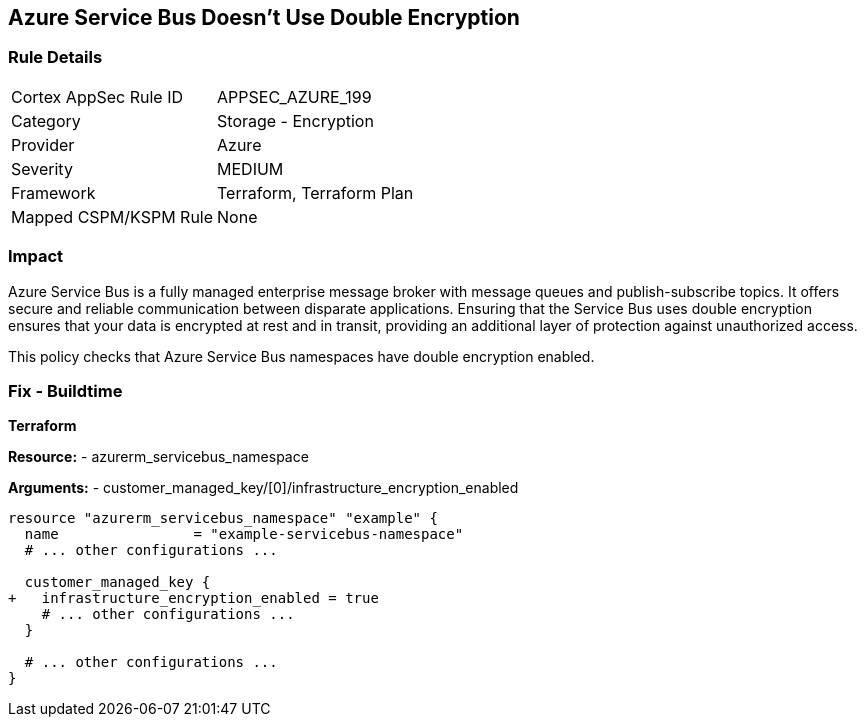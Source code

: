 == Azure Service Bus Doesn't Use Double Encryption
// Ensure that Azure Service Bus uses double encryption.

=== Rule Details

[cols="1,2"]
|===
|Cortex AppSec Rule ID |APPSEC_AZURE_199
|Category |Storage - Encryption
|Provider |Azure
|Severity |MEDIUM
|Framework |Terraform, Terraform Plan
|Mapped CSPM/KSPM Rule |None
|===


=== Impact
Azure Service Bus is a fully managed enterprise message broker with message queues and publish-subscribe topics. It offers secure and reliable communication between disparate applications. Ensuring that the Service Bus uses double encryption ensures that your data is encrypted at rest and in transit, providing an additional layer of protection against unauthorized access.

This policy checks that Azure Service Bus namespaces have double encryption enabled.


=== Fix - Buildtime

*Terraform*

*Resource:* 
- azurerm_servicebus_namespace

*Arguments:* 
- customer_managed_key/[0]/infrastructure_encryption_enabled

[source,terraform]
----
resource "azurerm_servicebus_namespace" "example" {
  name                = "example-servicebus-namespace"
  # ... other configurations ...

  customer_managed_key {
+   infrastructure_encryption_enabled = true
    # ... other configurations ...
  }

  # ... other configurations ...
}
----

